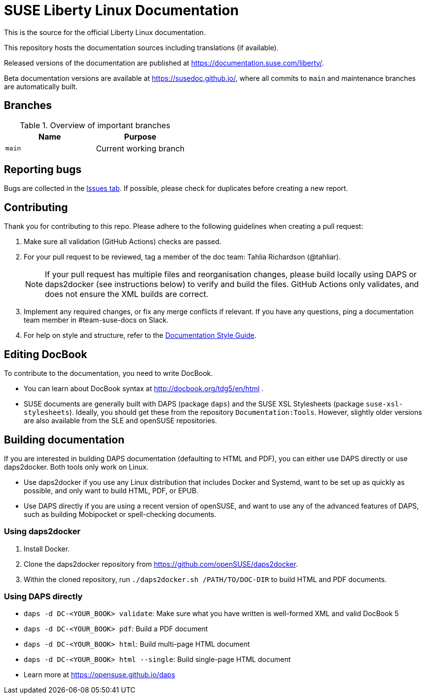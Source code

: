 = SUSE Liberty Linux Documentation

This is the source for the official Liberty Linux documentation.

This repository hosts the documentation sources including translations (if available).

Released versions of the documentation are published at https://documentation.suse.com/liberty/.

Beta documentation versions are available at https://susedoc.github.io/, where all commits to `main` and maintenance branches are automatically built.


== Branches

.Overview of important branches
[options="header"]
|=======================================================================
| Name                             | Purpose
| `main`                           | Current working branch
|=======================================================================


== Reporting bugs

Bugs are collected in the https://github.com/SUSE/doc-liberty/issues[Issues tab].
If possible, please check for duplicates before creating a new report.


== Contributing

Thank you for contributing to this repo. Please adhere to the following guidelines when creating a pull request:

////
. If you are contributing to the most recent release (currently SLL 8), create your pull request against the _main_ branch.
This branch is protected.

. If you are contributing to a previous release, create your pull request against the respective _maintenance/<RELEASENUMBER>_ branch.
These branches are also protected.
////

. Make sure all validation (GitHub Actions) checks are passed.

. For your pull request to be reviewed, tag a member of the doc team: Tahlia Richardson (@tahliar).
+
NOTE: If your pull request has multiple files and reorganisation changes, please build locally using DAPS or daps2docker (see instructions below) to verify and build the files.
GitHub Actions only validates, and does not ensure the XML builds are correct.

. Implement any required changes, or fix any merge conflicts if relevant.
If you have any questions, ping a documentation team member in #team-suse-docs on Slack.

. For help on style and structure, refer to the https://documentation.suse.com/style/current[Documentation Style Guide].


== Editing DocBook

To contribute to the documentation, you need to write DocBook.

* You can learn about DocBook syntax at http://docbook.org/tdg5/en/html .
* SUSE documents are generally built with DAPS (package `daps`) and the SUSE XSL Stylesheets (package `suse-xsl-stylesheets`).
Ideally, you should get these from the repository `Documentation:Tools`.
However, slightly older versions are also available from the SLE and openSUSE repositories.

== Building documentation

If you are interested in building DAPS documentation (defaulting to HTML and PDF), you can either use DAPS directly or use daps2docker. Both tools only work on Linux.

* Use daps2docker if you use any Linux distribution that includes Docker and Systemd, want to be set up as quickly as possible, and only want to build HTML, PDF, or EPUB.
* Use DAPS directly if you are using a recent version of openSUSE, and want to use any of the advanced features of DAPS, such as building Mobipocket or spell-checking documents.

=== Using daps2docker

1. Install Docker.
2. Clone the daps2docker repository from https://github.com/openSUSE/daps2docker.
3. Within the cloned repository, run `./daps2docker.sh /PATH/TO/DOC-DIR` to build HTML and PDF documents.

=== Using DAPS directly

** `daps -d DC-<YOUR_BOOK> validate`: Make sure what you have written is
    well-formed XML and valid DocBook 5
** `daps -d DC-<YOUR_BOOK> pdf`: Build a PDF document
** `daps -d DC-<YOUR_BOOK> html`: Build multi-page HTML document
** `daps -d DC-<YOUR_BOOK> html --single`: Build single-page HTML document
** Learn more at https://opensuse.github.io/daps
